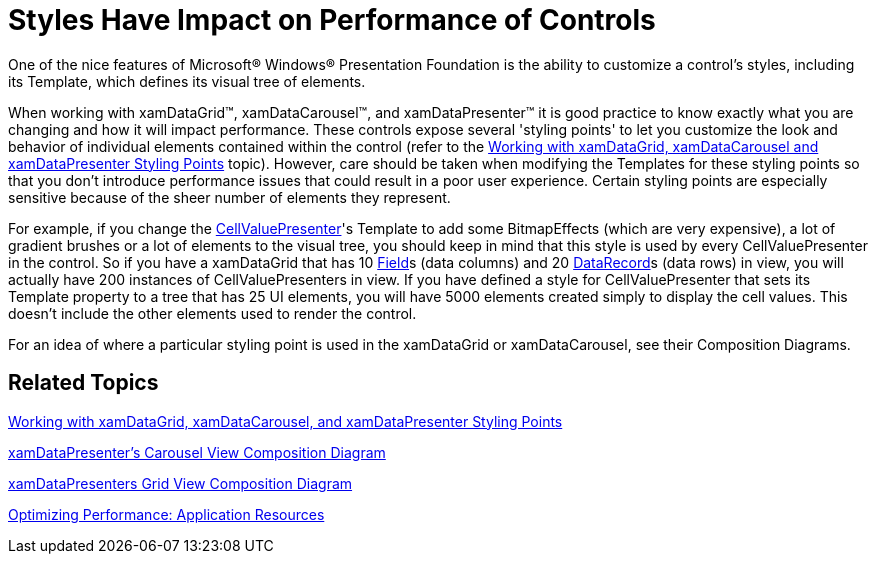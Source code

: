 ﻿////

|metadata|
{
    "name": "xamdata-impact-styles-have-on-performance-of-controls",
    "controlName": ["xamDataPresenter"],
    "tags": ["Performance","Styling"],
    "guid": "{EC19A27C-6980-4CA7-80A9-A19D9ED585F6}",  
    "buildFlags": [],
    "createdOn": "2012-01-30T19:39:52.5198571Z"
}
|metadata|
////

= Styles Have Impact on Performance of Controls

One of the nice features of Microsoft® Windows® Presentation Foundation is the ability to customize a control's styles, including its Template, which defines its visual tree of elements.

When working with xamDataGrid™, xamDataCarousel™, and xamDataPresenter™ it is good practice to know exactly what you are changing and how it will impact performance. These controls expose several 'styling points' to let you customize the look and behavior of individual elements contained within the control (refer to the link:wpf-working-with-xamdatagrid-xamdatacarousel-and-xamdatapresenter-styling-points.html[Working with xamDataGrid, xamDataCarousel and xamDataPresenter Styling Points] topic). However, care should be taken when modifying the Templates for these styling points so that you don't introduce performance issues that could result in a poor user experience. Certain styling points are especially sensitive because of the sheer number of elements they represent.

For example, if you change the link:{ApiPlatform}datapresenter{ApiVersion}~infragistics.windows.datapresenter.cellvaluepresenter.html[CellValuePresenter]'s Template to add some BitmapEffects (which are very expensive), a lot of gradient brushes or a lot of elements to the visual tree, you should keep in mind that this style is used by every CellValuePresenter in the control. So if you have a xamDataGrid that has 10 link:{ApiPlatform}datapresenter{ApiVersion}~infragistics.windows.datapresenter.field.html[Field]s (data columns) and 20 link:{ApiPlatform}datapresenter{ApiVersion}~infragistics.windows.datapresenter.datarecord.html[DataRecord]s (data rows) in view, you will actually have 200 instances of CellValuePresenters in view. If you have defined a style for CellValuePresenter that sets its Template property to a tree that has 25 UI elements, you will have 5000 elements created simply to display the cell values. This doesn't include the other elements used to render the control.

For an idea of where a particular styling point is used in the xamDataGrid or xamDataCarousel, see their Composition Diagrams.

== Related Topics

link:wpf-working-with-xamdatagrid-xamdatacarousel-and-xamdatapresenter-styling-points.html[Working with xamDataGrid, xamDataCarousel, and xamDataPresenter Styling Points]

link:xamdatapresenter-xamdatapresenters-carousel-view-composition-diagram.html[xamDataPresenter's Carousel View Composition Diagram]

link:xamdatapresenter-xamdatapresenters-grid-view-composition-diagram.html[xamDataPresenters Grid View Composition Diagram]

link:https://msdn.microsoft.com/en-us/library/bb613559(v=vs.100).aspx[Optimizing Performance: Application Resources]